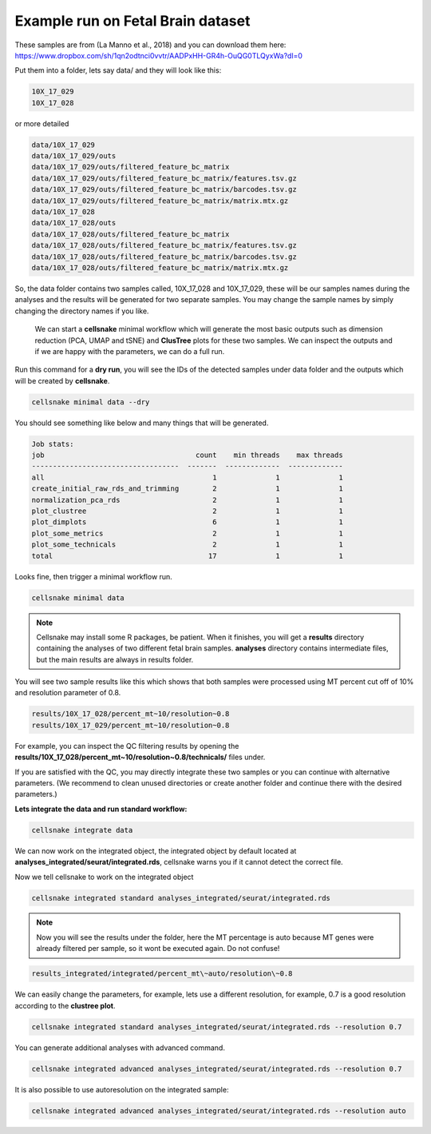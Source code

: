 Example run on Fetal Brain dataset 
----------------------------------
These samples are from  (La Manno et al., 2018) and you can download them here: https://www.dropbox.com/sh/1qn2odtnci0vvtr/AADPxHH-GR4h-OuQG0TLQyxWa?dl=0

Put them into a folder, lets say data/ and they will look like this:

.. code-block:: bash

    10X_17_029 
    10X_17_028

or more detailed

.. code-block:: bash

    data/10X_17_029
    data/10X_17_029/outs
    data/10X_17_029/outs/filtered_feature_bc_matrix
    data/10X_17_029/outs/filtered_feature_bc_matrix/features.tsv.gz
    data/10X_17_029/outs/filtered_feature_bc_matrix/barcodes.tsv.gz
    data/10X_17_029/outs/filtered_feature_bc_matrix/matrix.mtx.gz
    data/10X_17_028
    data/10X_17_028/outs
    data/10X_17_028/outs/filtered_feature_bc_matrix
    data/10X_17_028/outs/filtered_feature_bc_matrix/features.tsv.gz
    data/10X_17_028/outs/filtered_feature_bc_matrix/barcodes.tsv.gz
    data/10X_17_028/outs/filtered_feature_bc_matrix/matrix.mtx.gz


So, the data folder contains two samples called, 10X_17_028 and 10X_17_029, these will be our samples names during the analyses and the results will be
generated for two separate samples. You may change the sample names by simply changing the directory names if you like. 

    We can start a **cellsnake** minimal workflow which will generate the most basic outputs such as dimension reduction (PCA, UMAP and tSNE) and **ClusTree** plots for these two samples. 
    We can inspect the outputs and if we are happy with the parameters, we can do a full run.

Run this command for a **dry run**, you will see the IDs of the detected samples under data folder and the outputs which will be created by **cellsnake**.

.. code-block:: bash

    cellsnake minimal data --dry


You should see something like below and many things that will be generated.

.. code-block:: bash

    Job stats:
    job                                    count    min threads    max threads
    -----------------------------------  -------  -------------  -------------
    all                                        1              1              1
    create_initial_raw_rds_and_trimming        2              1              1
    normalization_pca_rds                      2              1              1
    plot_clustree                              2              1              1
    plot_dimplots                              6              1              1
    plot_some_metrics                          2              1              1
    plot_some_technicals                       2              1              1
    total                                     17              1              1


Looks fine, then trigger a minimal workflow run. 

.. code-block:: bash

    cellsnake minimal data

.. note::

    Cellsnake may install some R packages, be patient. When it finishes, you will get a **results** directory containing the analyses of two different fetal brain samples.
    **analyses** directory contains intermediate files, but the main results are always in results folder.


You will see two sample results like this which shows that both samples were processed using MT percent cut off of 10% and resolution parameter of 0.8. 

.. code-block:: bash

    results/10X_17_028/percent_mt~10/resolution~0.8
    results/10X_17_029/percent_mt~10/resolution~0.8


For example, you can inspect the QC filtering results by opening the **results/10X_17_028/percent_mt~10/resolution~0.8/technicals/** files under.

.. image:: plot_mt.percent.png
    :width: 50%
    :align: center

.. image:: plot_nCount.png
    :width: 50%
    :align: center

.. image:: plot_nFeature.png
    :width: 50%
    :align: center



If you are satisfied with the QC, you may directly integrate these two samples or you can continue with alternative parameters. 
(We recommend to clean unused directories or create another folder and continue there with the desired parameters.)




**Lets integrate the data and run standard workflow:**

.. code-block:: bash
    
    cellsnake integrate data


We can now work on the integrated object, the integrated object by default located at **analyses_integrated/seurat/integrated.rds**, cellsnake warns you if it cannot detect the correct file.

Now we tell cellsnake to work on the integrated object

.. code-block:: bash
    
    cellsnake integrated standard analyses_integrated/seurat/integrated.rds



.. note::

    Now you will see the results under the folder, here the MT percentage is auto because MT genes were already filtered per sample, so it wont be executed again. Do not confuse!

.. code-block:: bash

    results_integrated/integrated/percent_mt\~auto/resolution\~0.8


    


We can easily change the parameters, for example, lets use a different resolution, for example, 0.7 is a good resolution according to the **clustree plot**.

.. figure:: plot_clustree.png
    :width: 50%
    :align: center

.. code-block:: bash
    
    cellsnake integrated standard analyses_integrated/seurat/integrated.rds --resolution 0.7



You can generate additional analyses with advanced command.

.. code-block:: bash

    cellsnake integrated advanced analyses_integrated/seurat/integrated.rds --resolution 0.7




It is also possible to use autoresolution on the integrated sample:

.. code-block:: bash

    cellsnake integrated advanced analyses_integrated/seurat/integrated.rds --resolution auto

